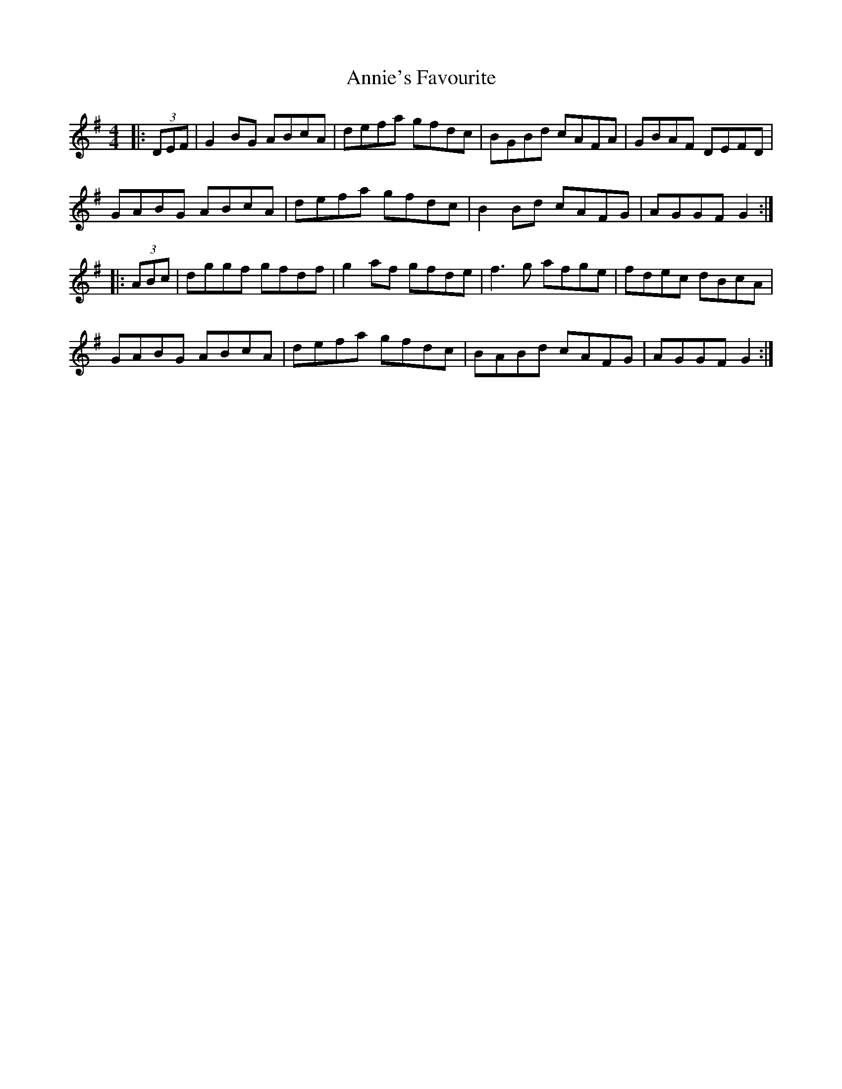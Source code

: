 X: 1658
T: Annie's Favourite
R: hornpipe
M: 4/4
K: Gmajor
|:(3DEF|G2BG ABcA|defa gfdc|BGBd cAFA|GBAF DEFD|
GABG ABcA|defa gfdc|B2Bd cAFG|AGGF G2:|
|:(3ABc|dggf gfdf|g2af gfde|f3g afge|fdec dBcA|
GABG ABcA|defa gfdc|BABd cAFG|AGGF G2:|

